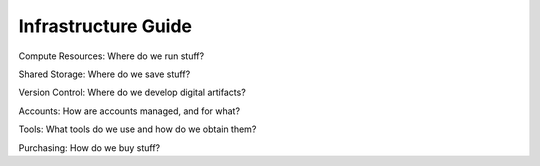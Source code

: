Infrastructure Guide
====================

Compute Resources: Where do we run stuff?

Shared Storage: Where do we save stuff?

Version Control: Where do we develop digital artifacts?

Accounts: How are accounts managed, and for what?

Tools: What tools do we use and how do we obtain them?

Purchasing: How do we buy stuff?
